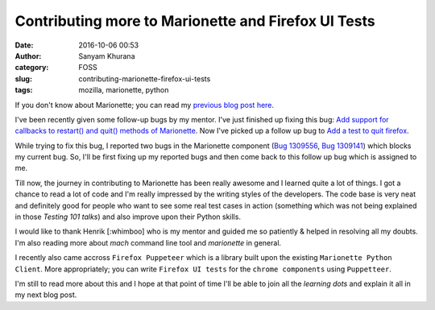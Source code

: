 Contributing more to Marionette and Firefox UI Tests
####################################################
:date: 2016-10-06 00:53
:author: Sanyam Khurana
:category: FOSS
:slug: contributing-marionette-firefox-ui-tests
:tags: mozilla, marionette, python

If you don't know about Marionette; you can read my `previous blog post here </getting-started-marionette.html>`_.

I've been recently given some follow-up bugs by my mentor. I've just finished up fixing this bug:
`Add support for callbacks to restart() and quit() methods of Marionette <https://bugzilla.mozilla.org/show_bug.cgi?id=1298800>`_. Now I've picked up a follow up bug to `Add a test to quit firefox <https://bugzilla.mozilla.org/show_bug.cgi?id=1298803>`_.

While trying to fix this bug, I reported two bugs in the Marionette component (`Bug 1309556 <https://bugzilla.mozilla.org/show_bug.cgi?id=1309556>`_, `Bug 1309141 <https://bugzilla.mozilla.org/show_bug.cgi?id=1309141>`_) which blocks my current bug. So, I'll be first fixing up my reported bugs and then come back to this follow up bug which is assigned to me.

Till now, the journey in contributing to Marionette has been really awesome and I learned quite a lot of things. I got a chance to read a lot of code and I'm really impressed by the writing styles of the developers. The code base is very neat and definitely good for people who want to see some real test cases in action (something which was not being explained in those *Testing 101 talks*) and also improve upon their Python skills.

I would like to thank Henrik [:whimboo] who is my mentor and guided me so patiently & helped in resolving all my doubts. I'm also reading more about `mach` command line tool and `marionette` in general.

I recently also came accross ``Firefox Puppeteer`` which is a library built upon the existing ``Marionette Python Client``. More appropriately; you can write ``Firefox UI tests`` for the ``chrome components`` using ``Puppetteer``.


I'm still to read more about this and I hope at that point of time I'll be able to join all the *learning dots* and explain it all in my next blog post.
